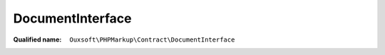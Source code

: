 DocumentInterface
=================

:Qualified name: ``Ouxsoft\PHPMarkup\Contract\DocumentInterface``

.. php:interface:: DocumentInterface

  .. php:method:: public __construct ()

    :class:`DocumentInterface` constructor.


  .. php:method:: public createDocumentFragment () -> mixed

    :returns: mixed -- 

  .. php:method:: public loadSource (string $source) -> bool

    :param string $source:
    :returns: bool -- 

  .. php:method:: public saveHTML () -> mixed

    :returns: mixed -- 

